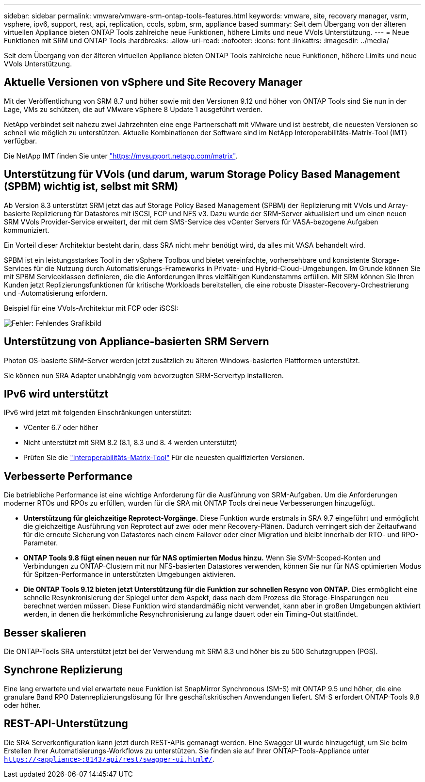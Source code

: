 ---
sidebar: sidebar 
permalink: vmware/vmware-srm-ontap-tools-features.html 
keywords: vmware, site, recovery manager, vsrm, vsphere, ipv6, support, rest, api, replication, ccols, spbm, srm, appliance based 
summary: Seit dem Übergang von der älteren virtuellen Appliance bieten ONTAP Tools zahlreiche neue Funktionen, höhere Limits und neue VVols Unterstützung. 
---
= Neue Funktionen mit SRM und ONTAP Tools
:hardbreaks:
:allow-uri-read: 
:nofooter: 
:icons: font
:linkattrs: 
:imagesdir: ../media/


[role="lead"]
Seit dem Übergang von der älteren virtuellen Appliance bieten ONTAP Tools zahlreiche neue Funktionen, höhere Limits und neue VVols Unterstützung.



== Aktuelle Versionen von vSphere und Site Recovery Manager

Mit der Veröffentlichung von SRM 8.7 und höher sowie mit den Versionen 9.12 und höher von ONTAP Tools sind Sie nun in der Lage, VMs zu schützen, die auf VMware vSphere 8 Update 1 ausgeführt werden.

NetApp verbindet seit nahezu zwei Jahrzehnten eine enge Partnerschaft mit VMware und ist bestrebt, die neuesten Versionen so schnell wie möglich zu unterstützen. Aktuelle Kombinationen der Software sind im NetApp Interoperabilitäts-Matrix-Tool (IMT) verfügbar.

Die NetApp IMT finden Sie unter link:https://mysupport.netapp.com/matrix["https://mysupport.netapp.com/matrix"^].



== Unterstützung für VVols (und darum, warum Storage Policy Based Management (SPBM) wichtig ist, selbst mit SRM)

Ab Version 8.3 unterstützt SRM jetzt das auf Storage Policy Based Management (SPBM) der Replizierung mit VVols und Array-basierte Replizierung für Datastores mit iSCSI, FCP und NFS v3. Dazu wurde der SRM-Server aktualisiert und um einen neuen SRM VVols Provider-Service erweitert, der mit dem SMS-Service des vCenter Servers für VASA-bezogene Aufgaben kommuniziert.

Ein Vorteil dieser Architektur besteht darin, dass SRA nicht mehr benötigt wird, da alles mit VASA behandelt wird.

SPBM ist ein leistungsstarkes Tool in der vSphere Toolbox und bietet vereinfachte, vorhersehbare und konsistente Storage-Services für die Nutzung durch Automatisierungs-Frameworks in Private- und Hybrid-Cloud-Umgebungen. Im Grunde können Sie mit SPBM Serviceklassen definieren, die die Anforderungen Ihres vielfältigen Kundenstamms erfüllen. Mit SRM können Sie Ihren Kunden jetzt Replizierungsfunktionen für kritische Workloads bereitstellen, die eine robuste Disaster-Recovery-Orchestrierung und -Automatisierung erfordern.

Beispiel für eine VVols-Architektur mit FCP oder iSCSI:

image:vsrm-ontap9_image1.png["Fehler: Fehlendes Grafikbild"]



== Unterstützung von Appliance-basierten SRM Servern

Photon OS-basierte SRM-Server werden jetzt zusätzlich zu älteren Windows-basierten Plattformen unterstützt.

Sie können nun SRA Adapter unabhängig vom bevorzugten SRM-Servertyp installieren.



== IPv6 wird unterstützt

IPv6 wird jetzt mit folgenden Einschränkungen unterstützt:

* VCenter 6.7 oder höher
* Nicht unterstützt mit SRM 8.2 (8.1, 8.3 und 8. 4 werden unterstützt)
* Prüfen Sie die https://mysupport.netapp.com/matrix/imt.jsp?components=84943;&solution=1777&isHWU&src=IMT["Interoperabilitäts-Matrix-Tool"^] Für die neuesten qualifizierten Versionen.




== Verbesserte Performance

Die betriebliche Performance ist eine wichtige Anforderung für die Ausführung von SRM-Aufgaben. Um die Anforderungen moderner RTOs und RPOs zu erfüllen, wurden für die SRA mit ONTAP Tools drei neue Verbesserungen hinzugefügt.

* *Unterstützung für gleichzeitige Reprotect-Vorgänge.* Diese Funktion wurde erstmals in SRA 9.7 eingeführt und ermöglicht die gleichzeitige Ausführung von Reprotect auf zwei oder mehr Recovery-Plänen. Dadurch verringert sich der Zeitaufwand für die erneute Sicherung von Datastores nach einem Failover oder einer Migration und bleibt innerhalb der RTO- und RPO-Parameter.
* *ONTAP Tools 9.8 fügt einen neuen nur für NAS optimierten Modus hinzu.* Wenn Sie SVM-Scoped-Konten und Verbindungen zu ONTAP-Clustern mit nur NFS-basierten Datastores verwenden, können Sie nur für NAS optimierten Modus für Spitzen-Performance in unterstützten Umgebungen aktivieren.
* *Die ONTAP Tools 9.12 bieten jetzt Unterstützung für die Funktion zur schnellen Resync von ONTAP.* Dies ermöglicht eine schnelle Resynkronisierung der Spiegel unter dem Aspekt, dass nach dem Prozess die Storage-Einsparungen neu berechnet werden müssen. Diese Funktion wird standardmäßig nicht verwendet, kann aber in großen Umgebungen aktiviert werden, in denen die herkömmliche Resynchronisierung zu lange dauert oder ein Timing-Out stattfindet.




== Besser skalieren

Die ONTAP-Tools SRA unterstützt jetzt bei der Verwendung mit SRM 8.3 und höher bis zu 500 Schutzgruppen (PGS).



== Synchrone Replizierung

Eine lang erwartete und viel erwartete neue Funktion ist SnapMirror Synchronous (SM-S) mit ONTAP 9.5 und höher, die eine granulare Band RPO Datenreplizierungslösung für Ihre geschäftskritischen Anwendungen liefert. SM-S erfordert ONTAP-Tools 9.8 oder höher.



== REST-API-Unterstützung

Die SRA Serverkonfiguration kann jetzt durch REST-APIs gemanagt werden. Eine Swagger UI wurde hinzugefügt, um Sie beim Erstellen Ihrer Automatisierungs-Workflows zu unterstützen. Sie finden sie auf Ihrer ONTAP-Tools-Appliance unter `https://<appliance>:8143/api/rest/swagger-ui.html#/`.
